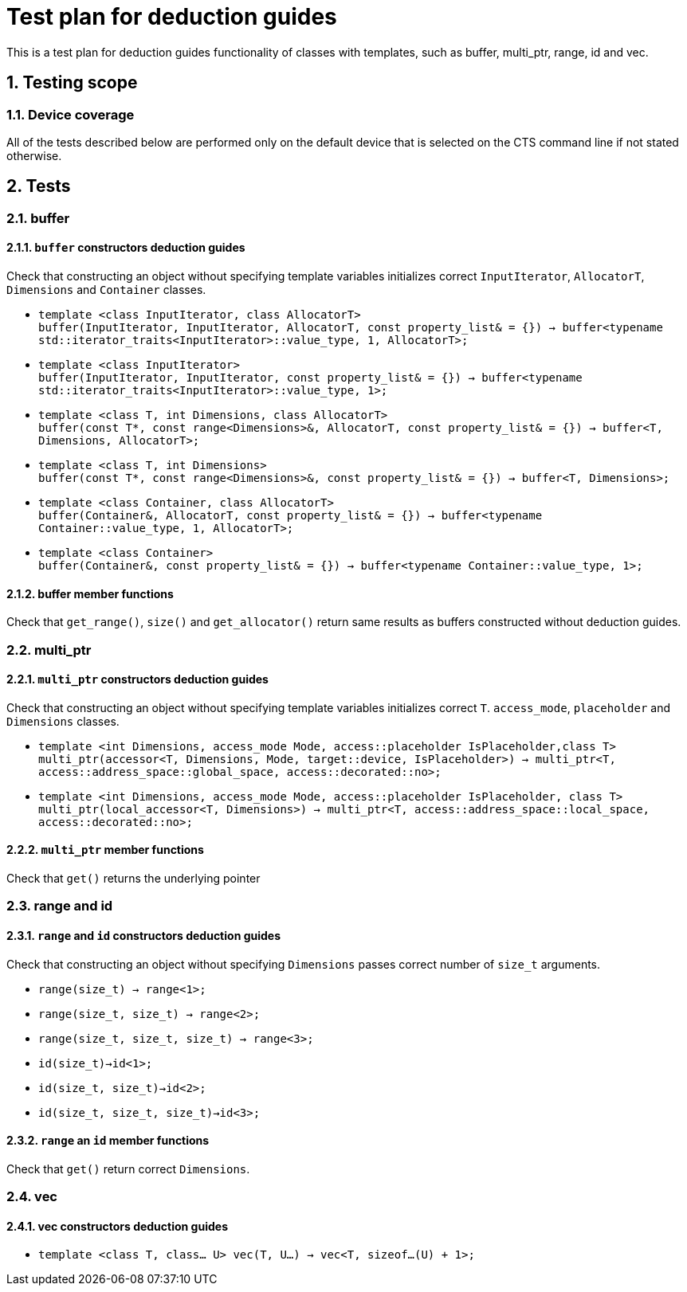 :sectnums:
:xrefstyle: short

= Test plan for deduction guides

This is a test plan for deduction guides functionality of classes with templates, such as buffer, multi_ptr, range, id and vec.

== Testing scope

=== Device coverage

All of the tests described below are performed only on the default device that
is selected on the CTS command line if not stated otherwise.

== Tests

=== buffer

==== `buffer` constructors deduction guides

Check that constructing an object without specifying template variables initializes correct `InputIterator`, `AllocatorT`, `Dimensions` and `Container` classes.

** `template <class InputIterator, class AllocatorT> +
buffer(InputIterator, InputIterator, AllocatorT, const property_list& = {}) -> buffer<typename std::iterator_traits<InputIterator>::value_type, 1, AllocatorT>;`

** `template <class InputIterator> +
buffer(InputIterator, InputIterator, const property_list& = {}) -> buffer<typename std::iterator_traits<InputIterator>::value_type, 1>;`

** `template <class T, int Dimensions, class AllocatorT> +
buffer(const T*, const range<Dimensions>&, AllocatorT, const property_list& = {}) -> buffer<T, Dimensions, AllocatorT>;`

** `template <class T, int Dimensions> +
buffer(const T*, const range<Dimensions>&, const property_list& = {}) -> buffer<T, Dimensions>;`

** `template <class Container, class AllocatorT> +
buffer(Container&, AllocatorT, const property_list& = {}) -> buffer<typename Container::value_type, 1, AllocatorT>;`

** `template <class Container> +
buffer(Container&, const property_list& = {}) -> buffer<typename Container::value_type, 1>;`

==== buffer member functions
Check that `get_range()`, `size()` and `get_allocator()` return same results as buffers constructed without deduction guides.

=== multi_ptr

==== `multi_ptr` constructors deduction guides

Check that constructing an object without specifying template variables initializes correct `T`. `access_mode`, `placeholder` and `Dimensions` classes.

** `template <int Dimensions, access_mode Mode, access::placeholder IsPlaceholder,class T> +
multi_ptr(accessor<T, Dimensions, Mode, target::device, IsPlaceholder>) -> multi_ptr<T, access::address_space::global_space, access::decorated::no>;`

** `template <int Dimensions, access_mode Mode, access::placeholder IsPlaceholder, class T> +
multi_ptr(local_accessor<T, Dimensions>) -> multi_ptr<T, access::address_space::local_space, access::decorated::no>;`

==== `multi_ptr` member functions
Check that `get()` returns the underlying pointer

=== range and id

==== `range` and `id` constructors deduction guides

Check that constructing an object without specifying `Dimensions` passes correct number of `size_t` arguments.

** `range(size_t) -> range<1>;`
** `range(size_t, size_t) -> range<2>;`
** `range(size_t, size_t, size_t) -> range<3>;`

** `id(size_t)->id<1>;`
** `id(size_t, size_t)->id<2>;`
** `id(size_t, size_t, size_t)->id<3>;`

==== `range` an `id` member functions

Check that `get()` return correct `Dimensions`.

=== vec

==== vec constructors deduction guides

** `template <class T, class... U> vec(T, U...) -> vec<T, sizeof...(U) + 1>;`
